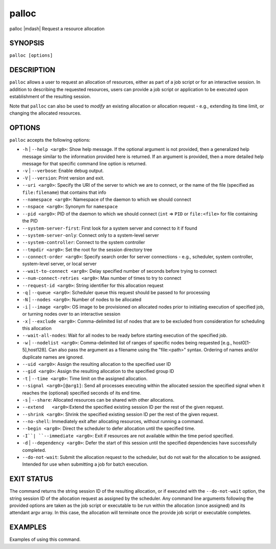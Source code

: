 .. _man1-palloc:

palloc
=========

.. include_body

palloc |mdash| Request a resource allocation

SYNOPSIS
--------

``palloc [options]``


DESCRIPTION
-----------

``palloc`` allows a user to request an allocation of resources,
either as part of a job script or for an interactive session.
In addition to describing the requested resources, users can
provide a job script or application to be executed upon establishment
of the resulting session.

Note that ``palloc`` can also be used to *modify* an existing
allocation or allocation request - e.g., extending its time limit,
or changing the allocated resources.


OPTIONS
-------

``palloc`` accepts the following options:

* ``-h`` | ``--help <arg0>``: Show help message. If the optional
  argument is not provided, then a generalized help message similar
  to the information provided here is returned. If an argument is
  provided, then a more detailed help message for that specific
  command line option is returned.

* ``-v`` | ``--verbose``: Enable debug output.

* ``-V`` | ``--version``: Print version and exit.

* ``--uri <arg0>``: Specify the URI of the server to which we are to connect, or
  the name of the file (specified as ``file:filename``) that contains that info

* ``--namespace <arg0>``: Namespace of the daemon to which we should connect

* ``--nspace <arg0>``: Synonym for ``namespace``

* ``--pid <arg0>``: PID of the daemon to which we should connect (``int`` => ``PID``
  or ``file:<file>`` for file containing the PID

* ``--system-server-first``: First look for a system server and connect to it if found

* ``--system-server-only``: Connect only to a system-level server

* ``--system-controller``: Connect to the system controller

* ``--tmpdir <arg0>``: Set the root for the session directory tree

* ``--connect-order <arg0>``: Specify search order for server connections - e.g., scheduler, system controller, system-level server, or local server

* ``--wait-to-connect <arg0>``: Delay specified number of seconds before trying to connect

* ``--num-connect-retries <arg0>``: Max number of times to try to connect

* ``--request-id <arg0>``: String identifier for this allocation request

* ``-q`` | ``--queue <arg0>``: Scheduler queue this request should be passed to for processing

* ``-N`` | ``--nodes <arg0>``: Number of nodes to be allocated

* ``-i`` | ``--image <arg0>``: OS image to be provisioned on allocated nodes prior to initiating execution of specified job, or turning nodes over to an interactive session

* ``-x`` | ``--exclude <arg0>``: Comma-delimited list of nodes that are to be excluded from consideration for scheduling this allocation

* ``--wait-all-nodes``: Wait for all nodes to be ready before starting execution of the specified job.

* ``-w`` | ``--nodelist <arg0>``: Comma-delimited list of ranges of specific nodes being requested [e.g., host0[1-5],host128]. Can also pass the argument as a filename using the "file:<path>" syntax. Ordering of names and/or duplicate names are ignored.

* ``--uid <arg0>``: Assign the resulting allocation to the specified user ID

* ``--gid <arg0>``: Assign the resulting allocation to the specified group ID

* ``-t`` | ``--time <arg0>``: Time limit on the assigned allocation.

* ``--signal <arg0>[@arg1]``: Send all processes executing within the allocated session the specified signal when it reaches the (optional) specified seconds of its end time.

* ``-s`` | ``--share``: Allocated resources can be shared with other allocations.

* ``--extend   <arg0>``:Extend the specified existing session ID per the rest of the given request.

* ``--shrink <arg0>``: Shrink the specified existing session ID per the rest of the given request.

* ``--no-shell``: Immediately exit after allocating resources, without running a command.

* ``--begin <arg0>``: Direct the scheduler to defer allocation until the specified time.

* ``-I``| ``--immediate <arg0>``: Exit if resources are not available within the time period specified.

* ``-d`` | ``--dependency <arg0>``: Defer the start of this session until the specified dependencies have successfully completed.

* ``--do-not-wait``: Submit the allocation request to the scheduler, but do not wait for the allocation to be assigned. Intended for use when submitting a job for batch execution.


EXIT STATUS
-----------

The command returns the string session ID of the resulting allocation, or if executed with the ``--do-not-wait`` option, the
string session ID of the allocation request as assigned by the scheduler. Any command line arguments following the provided
options are taken as the job script or executable to be run within the allocation (once assigned) and its attendant
argv array. In this case, the allocation will terminate once the provide job script or executable completes.


EXAMPLES
--------

Examples of using this command.

.. seealso::
   :ref:`openpmix(5) <man5-openpmix>`
